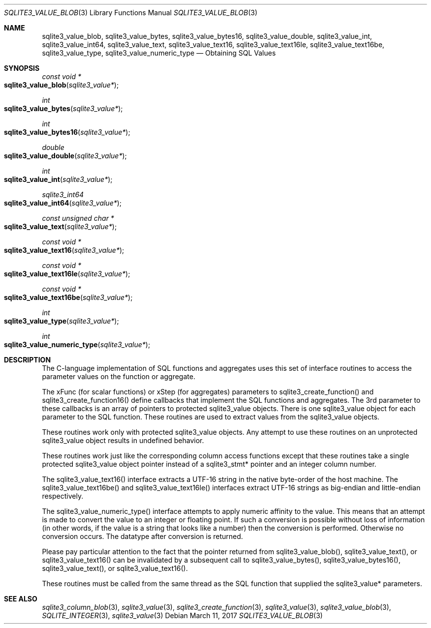 .Dd March 11, 2017
.Dt SQLITE3_VALUE_BLOB 3
.Os
.Sh NAME
.Nm sqlite3_value_blob ,
.Nm sqlite3_value_bytes ,
.Nm sqlite3_value_bytes16 ,
.Nm sqlite3_value_double ,
.Nm sqlite3_value_int ,
.Nm sqlite3_value_int64 ,
.Nm sqlite3_value_text ,
.Nm sqlite3_value_text16 ,
.Nm sqlite3_value_text16le ,
.Nm sqlite3_value_text16be ,
.Nm sqlite3_value_type ,
.Nm sqlite3_value_numeric_type
.Nd Obtaining SQL Values
.Sh SYNOPSIS
.Ft const void *
.Fo sqlite3_value_blob
.Fa "sqlite3_value*"
.Fc
.Ft int 
.Fo sqlite3_value_bytes
.Fa "sqlite3_value*"
.Fc
.Ft int 
.Fo sqlite3_value_bytes16
.Fa "sqlite3_value*"
.Fc
.Ft double 
.Fo sqlite3_value_double
.Fa "sqlite3_value*"
.Fc
.Ft int 
.Fo sqlite3_value_int
.Fa "sqlite3_value*"
.Fc
.Ft sqlite3_int64 
.Fo sqlite3_value_int64
.Fa "sqlite3_value*"
.Fc
.Ft const unsigned char *
.Fo sqlite3_value_text
.Fa "sqlite3_value*"
.Fc
.Ft const void *
.Fo sqlite3_value_text16
.Fa "sqlite3_value*"
.Fc
.Ft const void *
.Fo sqlite3_value_text16le
.Fa "sqlite3_value*"
.Fc
.Ft const void *
.Fo sqlite3_value_text16be
.Fa "sqlite3_value*"
.Fc
.Ft int 
.Fo sqlite3_value_type
.Fa "sqlite3_value*"
.Fc
.Ft int 
.Fo sqlite3_value_numeric_type
.Fa "sqlite3_value*"
.Fc
.Sh DESCRIPTION
The C-language implementation of SQL functions and aggregates uses
this set of interface routines to access the parameter values on the
function or aggregate.
.Pp
The xFunc (for scalar functions) or xStep (for aggregates) parameters
to sqlite3_create_function() and sqlite3_create_function16()
define callbacks that implement the SQL functions and aggregates.
The 3rd parameter to these callbacks is an array of pointers to protected sqlite3_value
objects.
There is one sqlite3_value object for each parameter to
the SQL function.
These routines are used to extract values from the sqlite3_value
objects.
.Pp
These routines work only with protected sqlite3_value
objects.
Any attempt to use these routines on an unprotected sqlite3_value
object results in undefined behavior.
.Pp
These routines work just like the corresponding column access functions
except that these routines take a single protected sqlite3_value
object pointer instead of a sqlite3_stmt* pointer and
an integer column number.
.Pp
The sqlite3_value_text16() interface extracts a UTF-16 string in the
native byte-order of the host machine.
The sqlite3_value_text16be() and sqlite3_value_text16le() interfaces
extract UTF-16 strings as big-endian and little-endian respectively.
.Pp
The sqlite3_value_numeric_type() interface attempts to apply numeric
affinity to the value.
This means that an attempt is made to convert the value to an integer
or floating point.
If such a conversion is possible without loss of information (in other
words, if the value is a string that looks like a number) then the
conversion is performed.
Otherwise no conversion occurs.
The  datatype after conversion is returned.
.Pp
Please pay particular attention to the fact that the pointer returned
from sqlite3_value_blob(), sqlite3_value_text(),
or sqlite3_value_text16() can be invalidated
by a subsequent call to sqlite3_value_bytes(),
sqlite3_value_bytes16(), sqlite3_value_text(),
or sqlite3_value_text16().
.Pp
These routines must be called from the same thread as the SQL function
that supplied the sqlite3_value* parameters.
.Sh SEE ALSO
.Xr sqlite3_column_blob 3 ,
.Xr sqlite3_value 3 ,
.Xr sqlite3_create_function 3 ,
.Xr sqlite3_value 3 ,
.Xr sqlite3_value_blob 3 ,
.Xr SQLITE_INTEGER 3 ,
.Xr sqlite3_value 3
